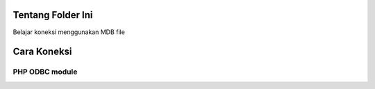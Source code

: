 ******************
Tentang Folder Ini
******************

Belajar koneksi menggunakan MDB file

************
Cara Koneksi
************

PHP ODBC module
~~~~~~~~~~~~~~~

